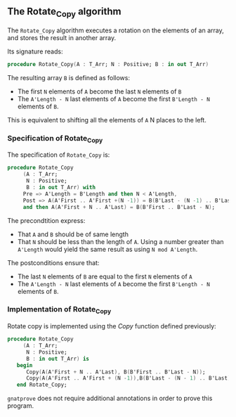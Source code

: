 ** The Rotate_Copy algorithm

The ~Rotate_Copy~ algorithm executes a rotation on the elements of an array, and stores the result in another array.

Its signature reads:

#+BEGIN_SRC ada 
 procedure Rotate_Copy(A : T_Arr; N : Positive; B : in out T_Arr)
#+END_SRC

The resulting array ~B~ is defined as follows:
- The first ~N~ elements of ~A~ become the last ~N~ elements of ~B~
- The ~A'Length - N~ last elements of ~A~ become the first ~B'Length - N~ elements of ~B~.

This is equivalent to shifting all the elements of ~A~ N places to the left.


*** Specification of Rotate_Copy

The specification of ~Rotate_Copy~ is:

#+BEGIN_SRC ada
procedure Rotate_Copy
     (A : T_Arr;
      N : Positive;
      B : in out T_Arr) with
     Pre => A'Length = B'Length and then N < A'Length,
     Post => A(A'First .. A'First +(N -1)) = B(B'Last - (N -1) .. B'Last)
     and then A(A'First + N .. A'Last) = B(B'First .. B'Last - N);
#+END_SRC

The precondtition express:
- That ~A~ and ~B~ should be of same length
- That ~N~ should be less than the length of ~A~. Using a number greater than ~A'Length~ would yield the same result as using ~N mod A'Length~.

The postconditions ensure that:
- The last ~N~ elements of ~B~ are equal to the first ~N~ elements of ~A~
- The ~A'Length - N~ last elements of ~A~ become the first ~B'Length - N~ elements of ~B~.

*** Implementation of Rotate_Copy

Rotate copy is implemented using the [[Copy.org][Copy]] function defined previously:

#+BEGIN_SRC ada
procedure Rotate_Copy
     (A : T_Arr;
      N : Positive;
      B : in out T_Arr) is
   begin
      Copy(A(A'First + N .. A'Last), B(B'First .. B'Last - N));
      Copy(A(A'First .. A'First + (N -1)),B(B'Last - (N - 1) .. B'Last));
   end Rotate_Copy;
#+END_SRC

~gnatprove~ does not require additional annotations in order to prove this program.
